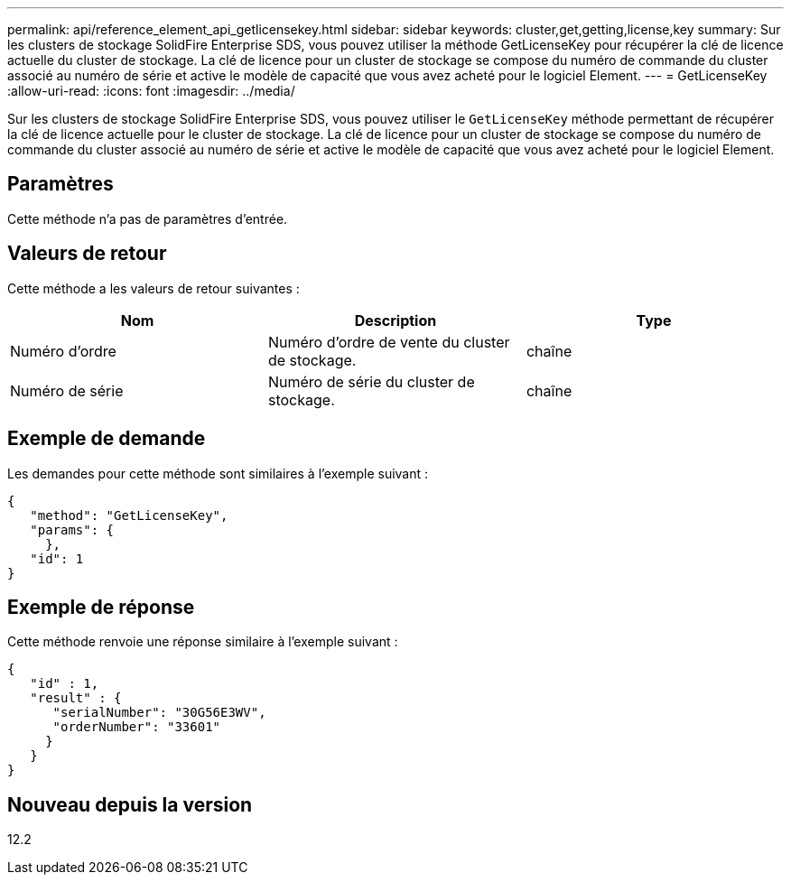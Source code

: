 ---
permalink: api/reference_element_api_getlicensekey.html 
sidebar: sidebar 
keywords: cluster,get,getting,license,key 
summary: Sur les clusters de stockage SolidFire Enterprise SDS, vous pouvez utiliser la méthode GetLicenseKey pour récupérer la clé de licence actuelle du cluster de stockage. La clé de licence pour un cluster de stockage se compose du numéro de commande du cluster associé au numéro de série et active le modèle de capacité que vous avez acheté pour le logiciel Element. 
---
= GetLicenseKey
:allow-uri-read: 
:icons: font
:imagesdir: ../media/


[role="lead"]
Sur les clusters de stockage SolidFire Enterprise SDS, vous pouvez utiliser le `GetLicenseKey` méthode permettant de récupérer la clé de licence actuelle pour le cluster de stockage. La clé de licence pour un cluster de stockage se compose du numéro de commande du cluster associé au numéro de série et active le modèle de capacité que vous avez acheté pour le logiciel Element.



== Paramètres

Cette méthode n'a pas de paramètres d'entrée.



== Valeurs de retour

Cette méthode a les valeurs de retour suivantes :

|===
| Nom | Description | Type 


 a| 
Numéro d'ordre
 a| 
Numéro d'ordre de vente du cluster de stockage.
 a| 
chaîne



 a| 
Numéro de série
 a| 
Numéro de série du cluster de stockage.
 a| 
chaîne

|===


== Exemple de demande

Les demandes pour cette méthode sont similaires à l'exemple suivant :

[listing]
----
{
   "method": "GetLicenseKey",
   "params": {
     },
   "id": 1
}
----


== Exemple de réponse

Cette méthode renvoie une réponse similaire à l'exemple suivant :

[listing]
----
{
   "id" : 1,
   "result" : {
      "serialNumber": "30G56E3WV",
      "orderNumber": "33601"
     }
   }
}
----


== Nouveau depuis la version

12.2
